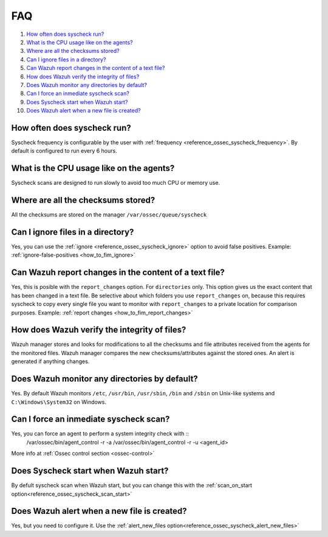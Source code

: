 .. _fim-faq:

FAQ
===============================

1. `How often does syscheck run?`_
2. `What is the CPU usage like on the agents?`_
3. `Where are all the checksums stored?`_
4. `Can I ignore files in a directory?`_
5. `Can Wazuh report changes in the content of a text file?`_
6. `How does Wazuh verify the integrity of files?`_
7. `Does Wazuh monitor any directories by default?`_
8. `Can I force an inmediate syscheck scan?`_
9. `Does Syscheck start when Wazuh start?`_
10. `Does Wazuh alert when a new file is created?`_

How often does syscheck run?
--------------------------------
Syscheck frequency is configurable by the user with :ref:`frequency <reference_ossec_syscheck_frequency>`. By default is configured to run every 6 hours.

What is the CPU usage like on the agents?
---------------------------------------------------------

Syscheck scans are designed to run slowly to avoid too much CPU or memory use.

Where are all the checksums stored?
---------------------------------------

All the checksums are stored on the manager ``/var/ossec/queue/syscheck``

Can I ignore files in a directory?
--------------------------------------

Yes, you can use the :ref:`ignore <reference_ossec_syscheck_ignore>` option to avoid false positives. Example: :ref:`ignore-false-positives <how_to_fim_ignore>`

Can Wazuh report changes in the content of a text file?
-----------------------------------------------------------

Yes, this is posible with the ``report_changes`` option.  For ``directories`` only. This option gives us the exact content that has been changed in a text file. Be selective about which folders you use ``report_changes`` on, because this requires syscheck to copy every single file you want to monitor with ``report_changes`` to a private location for comparison purposes.
Example: :ref:`report changes <how_to_fim_report_changes>`

How does Wazuh verify the integrity of files?
--------------------------------------------------

Wazuh manager stores and looks for modifications to all the checksums and file attributes received from the agents for the monitored files. Wazuh manager compares the new checksums/attributes against the stored ones. An alert is generated if anything changes.

Does Wazuh monitor any directories by default?
--------------------------------------------------

Yes. By default Wazuh monitors ``/etc``, ``/usr/bin``, ``/usr/sbin``, ``/bin`` and ``/sbin`` on Unix-like systems and ``C:\Windows\System32`` on Windows.

Can I force an inmediate syscheck scan?
--------------------------------------------------

Yes, you can force an agent to perform a system integrity check with ::
  /var/ossec/bin/agent_control -r -a
  /var/ossec/bin/agent_control -r -u <agent_id>

More info at :ref:`Ossec control section <ossec-control>`

Does Syscheck start when Wazuh start?
-------------------------------------

By defult syscheck scan when Wazuh start, but you can change this with the :ref:`scan_on_start option<reference_ossec_syscheck_scan_start>`

Does Wazuh alert when a new file is created?
--------------------------------------------

Yes, but you need to configure it. Use the :ref:`alert_new_files option<reference_ossec_syscheck_alert_new_files>`
